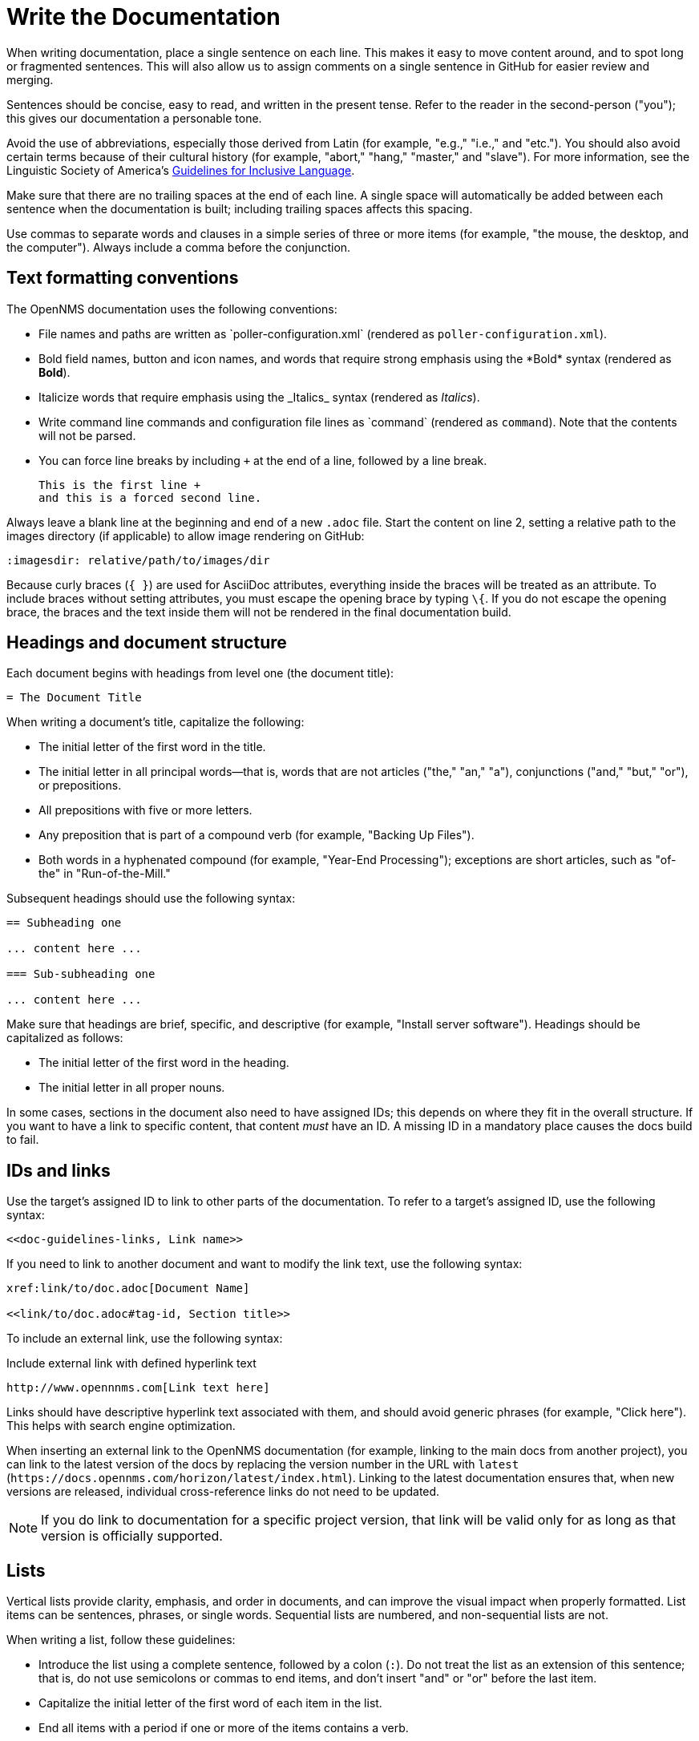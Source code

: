 
:imagesdir: write-the-docs:images

= Write the Documentation

When writing documentation, place a single sentence on each line.
This makes it easy to move content around, and to spot long or fragmented sentences.
This will also allow us to assign comments on a single sentence in GitHub for easier review and merging.

Sentences should be concise, easy to read, and written in the present tense.
Refer to the reader in the second-person ("you"); this gives our documentation a personable tone.

Avoid the use of abbreviations, especially those derived from Latin (for example, "e.g.," "i.e.," and "etc.").
You should also avoid certain terms because of their cultural history (for example, "abort," "hang," "master," and "slave").
For more information, see the Linguistic Society of America's https://www.linguisticsociety.org/resource/guidelines-inclusive-language[Guidelines for Inclusive Language].

Make sure that there are no trailing spaces at the end of each line.
A single space will automatically be added between each sentence when the documentation is built; including trailing spaces affects this spacing.

Use commas to separate words and clauses in a simple series of three or more items (for example, "the mouse, the desktop, and the computer").
Always include a comma before the conjunction.

== Text formatting conventions

The OpenNMS documentation uses the following conventions:

* File names and paths are written as \`poller-configuration.xml` (rendered as `poller-configuration.xml`).
* Bold field names, button and icon names, and words that require strong emphasis using the \*Bold* syntax (rendered as *Bold*).
* Italicize words that require emphasis using the \_Italics_ syntax (rendered as _Italics_).
* Write command line commands and configuration file lines as \`command` (rendered as `command`).
Note that the contents will not be parsed.
* You can force line breaks by including `+` at the end of a line, followed by a line break.
+
[source, asciidoc]
----
This is the first line +
and this is a forced second line.
----

Always leave a blank line at the beginning and end of a new `.adoc` file.
Start the content on line 2, setting a relative path to the images directory (if applicable) to allow image rendering on GitHub:

[source, asciidoc]
----
:imagesdir: relative/path/to/images/dir
----

Because curly braces (`{ }`) are used for AsciiDoc attributes, everything inside the braces will be treated as an attribute.
To include braces without setting attributes, you must escape the opening brace by typing `\{`.
If you do not escape the opening brace, the braces and the text inside them will not be rendered in the final documentation build.

== Headings and document structure

Each document begins with headings from level one (the document title):

[source, asciidoc]
----
= The Document Title
----

When writing a document's title, capitalize the following:

* The initial letter of the first word in the title.
* The initial letter in all principal words—that is, words that are not articles ("the," "an," "a"), conjunctions ("and," "but," "or"), or prepositions.
* All prepositions with five or more letters.
* Any preposition that is part of a compound verb (for example, "Backing Up Files").
* Both words in a hyphenated compound (for example, "Year-End Processing"); exceptions are short articles, such as "of-the" in "Run-of-the-Mill."

Subsequent headings should use the following syntax:

[source, asciidoc]
----
== Subheading one

... content here ...

=== Sub-subheading one

... content here ...
----

Make sure that headings are brief, specific, and descriptive (for example, "Install server software").
Headings should be capitalized as follows:

* The initial letter of the first word in the heading.
* The initial letter in all proper nouns.

In some cases, sections in the document also need to have assigned IDs; this depends on where they fit in the overall structure.
If you want to have a link to specific content, that content _must_ have an ID.
A missing ID in a mandatory place causes the docs build to fail.

== IDs and links

Use the target's assigned ID to link to other parts of the documentation.
To refer to a target's assigned ID, use the following syntax:

[source, asciidoc]
<<doc-guidelines-links, Link name>>

If you need to link to another document and want to modify the link text, use the following syntax:

[source, asciidoc]
----
xref:link/to/doc.adoc[Document Name]

<<link/to/doc.adoc#tag-id, Section title>>
----

To include an external link, use the following syntax:

.Include external link with defined hyperlink text
[source, asciidoc]
http://www.opennnms.com[Link text here]

Links should have descriptive hyperlink text associated with them, and should avoid generic phrases (for example, "Click here").
This helps with search engine optimization.

When inserting an external link to the OpenNMS documentation (for example, linking to the main docs from another project), you can link to the latest version of the docs by replacing the version number in the URL with `latest` (`\https://docs.opennms.com/horizon/latest/index.html`).
Linking to the latest documentation ensures that, when new versions are released, individual cross-reference links do not need to be updated.

NOTE: If you do link to documentation for a specific project version, that link will be valid only for as long as that version is officially supported.

== Lists

Vertical lists provide clarity, emphasis, and order in documents, and can improve the visual impact when properly formatted.
List items can be sentences, phrases, or single words.
Sequential lists are numbered, and non-sequential lists are not.

When writing a list, follow these guidelines:

* Introduce the list using a complete sentence, followed by a colon (`:`).
Do not treat the list as an extension of this sentence; that is, do not use semicolons or commas to end items, and don't insert "and" or "or" before the last item.
* Capitalize the initial letter of the first word of each item in the list.
* End all items with a period if one or more of the items contains a verb.
* Use parallel structure for all items in a list.

== Tables

Tables present structured information, and can improve the visual impact of a document when formatted properly.

When creating a table, follow these guidelines:

* Capitalize the initial letter of all principal words in column headings—that is, words that are not articles ("the," "an," "a"), conjunctions ("and," "but," "or"), or prepositions.
* In most cases, do not use end punctuation for column headings, with the exception of ellipses (`...`) when the items in the column complete the phrase begun in the heading.
* For items within a column (with the exception of the heading), use periods for whole sentences only (strings of words that include at least one verb).

In most cases, the "Description" column should appear immediately following the item being described.

Construct tables using the following syntax:

.Construct table with three columns
[source, asciidoc]
----
[options="autowidth"]
|===
| Parameter | Description   | Default Value

| myFirstParam
| My first long description.
| myDefault

| mySecondParam
| My second long description.
| myDefault
|===
----

This renders as follows:

[options="autowidth"]
|===
| Parameter | Description   | Default Value

| myFirstParam
| My first long description.
| myDefault

| mySecondParam
| My second long description.
| myDefault
|===

For tables that are made up of more than two columns, use a separate line for each cell's content and include a blank line to separate rows, as in the code sample above.

For content that has required and optional elements, use the following syntax:

.Construct table with required and optional elements
[source, asciidoc]
----
[options="autowidth"]
|===
| Parameter | Description   | Default Value

3+|*Required*

| myFirstParam
| My first long description.
| myDefault

| mySecondParam
| My second long description.
| myDefault

3+|*Optional*

| myThirdParam
| My third long description.
| myDefault
|===
----

Tables should have alt text associated with them.
This allows screen readers to provide users with more context for the information being presented.
Alt text should succinctly convey the table's content and function, and should not be redundant.
If it would be redundant, omit it.

== Code snippets

You can include code snippets, configuration settings, or source code files in documentation.
To enable syntax highlighting, provide the appropriate language parameter; this works for source code and configuration settings.

WARNING: Use explicitly-defined code snippets as sparsely as possible.
Code becomes obsolete very quickly, and directing to archaic practices is detrimental for users.

To include code snippets, use the following syntax:

.Include code snippet
[source, asciidoc]
....
[source, language]
----
example code here
----
....

If there is no suitable syntax highlighter for the language used, simply omit it, as in the previous example.
The following syntax highlighters are available:

* Bash, Console, or Shell
* Groovy
* Java
* Javascript
* JSON
* Karaf
* Properties
* Python
* SQL
* XML
* YAML or YML

== Admonitions

Use admonitions to define specific sections such as Notes, Tips, and Important information.
Use them sparingly to draw the reader's attention to important text that may otherwise be overlooked.

Admonitions can include multiple lines of text by using the forced new line syntax (`+`, followed by a line break).

Remember to write the admonition type in full caps; it does not render properly otherwise.

IMPORTANT: There is no easy way to add new admonition types.
Do not create your own for inclusion in the OpenNMS documentation.

.Include a Note admonition
[source, asciidoc]
NOTE: This is a note.

A Note renders as follows:

NOTE: This is a note.

.Include a Tip admonition
[source, asciidoc]
TIP: This is a tip.

A Tip renders as follows:

TIP: This is a tip.

.Include an Important note
[source, asciidoc]
IMPORTANT: This is an important hint.

An Important note renders as follows:

IMPORTANT: This is an important hint.

.Include a Caution note
[source, asciidoc]
CAUTION: This is a cautionary note.

A Caution note renders as follows:

CAUTION: This is a cautionary note.

.Include a Warning
[source, asciidoc]
WARNING: This is a warning.

A Warning renders as follows:

WARNING: This is a warning.

[[ga-opennms-docs-images]]
== Images

Images may be useful to help explain and visualize complex problems, but they can clutter a document.
When considering whether you should add an image to a document, determine whether the image itself is necessary by asking yourself if the reader is already looking at the software in question.
Is there a button that is hard to find or a complicated screen that needs explanation?
Additionally, consider how much of the image is text-based.
Don't insert images of tables or text that the reader must read to understand the rest of the document.

Minimize the use of screenshots.
Include screenshots only to illustrate a concept that may be difficult to understand, or something that is not easy to locate in the UI.

NOTE: All images share the same namespace.
The best practice is to use unique identifiers for all image files.
Image files should be in the `.png` format.

To include an image file in a doc, make sure that it resides in the appropriate `./images` directory relative to the document that you are including it in (see the <<develop-docs.adoc#ga-opennms-docs-repo-structure, repository file structure>> section).
Where possible, include the source file in the `./images` directory as well; this allows other contributors to update it in the future.

Insert an image into a document using the following syntax:

[source, asciidoc]
----
.This is the image caption
image::docs/image.png["Image alt text", width]
----

The image path for all images that you include is relative to the `.adoc` file where the image is referenced.

Images should have alt text associated with them.
This allows screen readers to provide users with information about the image and its role in the document.
Alt text should succinctly convey the image's content and function.

== Attributes

You can use common attributes to automatically render certain text.
Some of these include the following:

* `\{version}` - The current version of the OpenNMS software
* `\{page-component-title}` - The name of the product (Horizon or Meridian)

For a complete list of attributes, see the repository's `antora.yml` file.

AsciiDocs also includes common attributes that can be used:

* `\{docdir}` - The document's root directory.
* `\{nbsp}` - Inserts a non-breaking space.

== Comments

A separate build of the OpenNMS documentation exists that includes comments.
When comments are used, they are rendered with a yellow background.

This build doesn't run by default, but after a normal build, you can use the `make annotated` command to create a local build.
The resulting "annotated" docs render the full manual as a single page, allowing you to easily search for content.

To write a comment, use the following syntax:

[source, asciidoc]
----
// this is a comment
----

To write a comment block, use the following syntax:

[source, asciidoc]
----
////
The note included here will still be processed, but will not be rendered in the output.
That said, missing includes here still break the build!
////
----

Comments are not visible in the normal build, and comment blocks will not be included in the output of any build.
